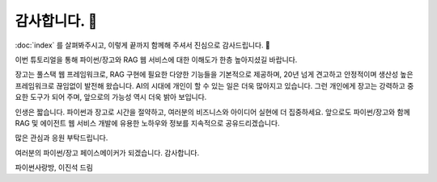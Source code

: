 감사합니다. 🤩
==============

:doc:`index` 를 살펴봐주시고, 이렇게 끝까지 함께해 주셔서 진심으로 감사드립니다. 🥳

이번 튜토리얼을 통해 파이썬/장고와 RAG 웹 서비스에 대한 이해도가 한층 높아지셨길 바랍니다.

장고는 풀스택 웹 프레임워크로, RAG 구현에 필요한 다양한 기능들을 기본적으로 제공하며,
20년 넘게 견고하고 안정적이며 생산성 높은 프레임워크로 끊임없이 발전해 왔습니다.
AI의 시대에 개인이 할 수 있는 일은 더욱 많아지고 있습니다.
그런 개인에게 장고는 강력하고 중요한 도구가 되어 주며, 앞으로의 가능성 역시 더욱 밝아 보입니다.

인생은 짧습니다. 파이썬과 장고로 시간을 절약하고, 여러분의 비즈니스와 아이디어 실현에 더 집중하세요.
앞으로도 파이썬/장고와 함께 RAG 및 에이전트 웹 서비스 개발에 유용한 노하우와 정보를 지속적으로 공유드리겠습니다.

많은 관심과 응원 부탁드립니다.

여러분의 파이썬/장고 페이스메이커가 되겠습니다.
감사합니다.

파이썬사랑방, 이진석 드림